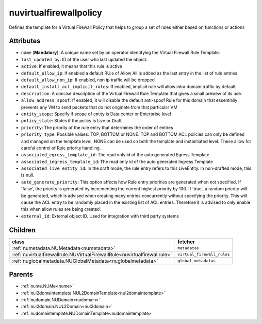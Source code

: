 .. _nuvirtualfirewallpolicy:

nuvirtualfirewallpolicy
===========================================

.. class:: nuvirtualfirewallpolicy.NUVirtualFirewallPolicy(bambou.nurest_object.NUMetaRESTObject,):

Defines the template for a Virtual Firewall Policy that helps to group a set of rules either based on functions or actions 


Attributes
----------


- ``name`` (**Mandatory**): A unique name set by an operator identifying the Virtual Firewall Rule Template.

- ``last_updated_by``: ID of the user who last updated the object.

- ``active``: If enabled, it means that this rule is active

- ``default_allow_ip``: If enabled a default RUle of Allow All is added as the last entry in the list of rule entries

- ``default_allow_non_ip``: If enabled, non ip traffic will be dropped

- ``default_install_acl_implicit_rules``: If enabled, implicit rule will allow intra domain traffic by default

- ``description``: A concise description of the Virtual Firewall Rule Template that gives a small preview of its use.

- ``allow_address_spoof``: If enabled, it will disable the default anti-spoof Rule for this domain that essentially prevents any VM to send packets that do not originate from that particular VM

- ``entity_scope``: Specify if scope of entity is Data center or Enterprise level

- ``policy_state``: States if the policy is Live or Draft

- ``priority``: The priority of the rule entry that determines the order of entries

- ``priority_type``: Possible values: TOP, BOTTOM or NONE. TOP and BOTTOM ACL policies can only be defined and managed on the template level, NONE can be used on both the template and instantiated level. These allow for careful control of Rule priority handling.

- ``associated_egress_template_id``: The read only id of the auto generated Egress Template

- ``associated_ingress_template_id``: The read only id of the auto generated Ingress Template

- ``associated_live_entity_id``: In the draft mode, the rule entry refers to this LiveEntity. In non-drafted mode, this is null.

- ``auto_generate_priority``: This option affects how Rule entry priorities are generated when not specified. If 'false', the priority is generated by incrementing the current highest priority by 100. If 'true', a random priority will be generated, which is advised when creating many entries concurrently without specifying the priority. This will cause the ACL entry to be randomly placed in the existing list of ACL entries. Therefore it is advised to only enable this when allow rules are being created.

- ``external_id``: External object ID. Used for integration with third party systems




Children
--------

================================================================================================================================================               ==========================================================================================
**class**                                                                                                                                                      **fetcher**

:ref:`numetadata.NUMetadata<numetadata>`                                                                                                                         ``metadatas`` 
:ref:`nuvirtualfirewallrule.NUVirtualFirewallRule<nuvirtualfirewallrule>`                                                                                        ``virtual_firewall_rules`` 
:ref:`nuglobalmetadata.NUGlobalMetadata<nuglobalmetadata>`                                                                                                       ``global_metadatas`` 
================================================================================================================================================               ==========================================================================================



Parents
--------


- :ref:`nume.NUMe<nume>`

- :ref:`nul2domaintemplate.NUL2DomainTemplate<nul2domaintemplate>`

- :ref:`nudomain.NUDomain<nudomain>`

- :ref:`nul2domain.NUL2Domain<nul2domain>`

- :ref:`nudomaintemplate.NUDomainTemplate<nudomaintemplate>`


